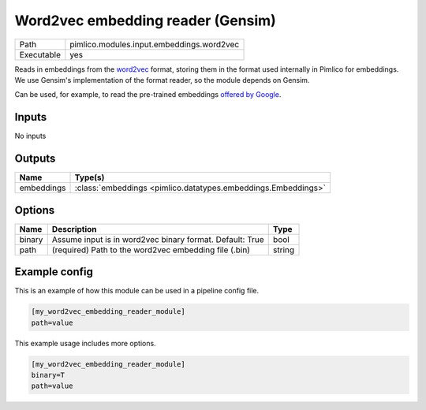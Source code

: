 Word2vec embedding reader (Gensim)
~~~~~~~~~~~~~~~~~~~~~~~~~~~~~~~~~~

.. py:module:: pimlico.modules.input.embeddings.word2vec

+------------+-------------------------------------------+
| Path       | pimlico.modules.input.embeddings.word2vec |
+------------+-------------------------------------------+
| Executable | yes                                       |
+------------+-------------------------------------------+

Reads in embeddings from the `word2vec <https://code.google.com/archive/p/word2vec/>`_ format, storing
them in the format used internally in Pimlico for embeddings. We use Gensim's implementation
of the format reader, so the module depends on Gensim.

Can be used, for example, to read the pre-trained embeddings
`offered by Google <https://code.google.com/archive/p/word2vec/>`_.


Inputs
======

No inputs

Outputs
=======

+------------+---------------------------------------------------------------+
| Name       | Type(s)                                                       |
+============+===============================================================+
| embeddings | :class:`embeddings <pimlico.datatypes.embeddings.Embeddings>` |
+------------+---------------------------------------------------------------+

Options
=======

+--------+----------------------------------------------------------+--------+
| Name   | Description                                              | Type   |
+========+==========================================================+========+
| binary | Assume input is in word2vec binary format. Default: True | bool   |
+--------+----------------------------------------------------------+--------+
| path   | (required) Path to the word2vec embedding file (.bin)    | string |
+--------+----------------------------------------------------------+--------+

Example config
==============

This is an example of how this module can be used in a pipeline config file.

.. code-block:: ini
   
   [my_word2vec_embedding_reader_module]
   path=value

This example usage includes more options.

.. code-block:: ini
   
   [my_word2vec_embedding_reader_module]
   binary=T
   path=value

